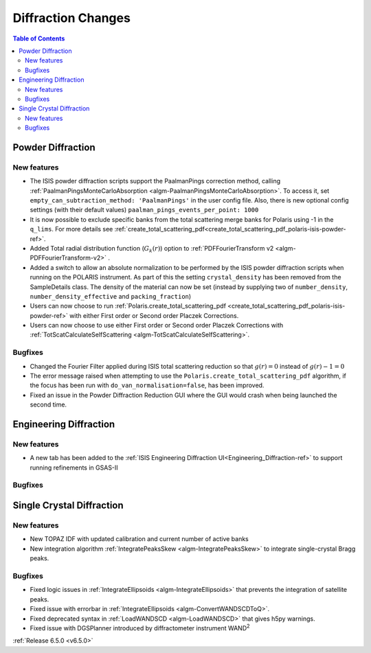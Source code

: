 ===================
Diffraction Changes
===================

.. contents:: Table of Contents
   :local:

Powder Diffraction
------------------

New features
############
- The ISIS powder diffraction scripts support the PaalmanPings correction method,
  calling :ref:`PaalmanPingsMonteCarloAbsorption <algm-PaalmanPingsMonteCarloAbsorption>`.
  To access it, set ``empty_can_subtraction_method: 'PaalmanPings'`` in the user config file.
  Also, there is new optional config settings (with their default values)
  ``paalman_pings_events_per_point: 1000``
- It is now possible to exclude specific banks from the total scattering merge banks for Polaris using -1 in the ``q_lims``. For more details see :ref:`create_total_scattering_pdf<create_total_scattering_pdf_polaris-isis-powder-ref>`.
- Added Total radial distribution function (:math:`G_k(r)`) option to :ref:`PDFFourierTransform v2 <algm-PDFFourierTransform-v2>` .
- Added a switch to allow an absolute normalization to be performed by the ISIS powder diffraction scripts when running on the POLARIS instrument. As part of this the setting ``crystal_density`` has been removed from the SampleDetails class. The density of the material can now be set (instead by supplying two of ``number_density``, ``number_density_effective`` and ``packing_fraction``)
- Users can now choose to run :ref:`Polaris.create_total_scattering_pdf <create_total_scattering_pdf_polaris-isis-powder-ref>` with either First order or Second order Placzek Corrections.
- Users can now choose to use either First order or Second order Placzek Corrections with :ref:`TotScatCalculateSelfScattering <algm-TotScatCalculateSelfScattering>`.

Bugfixes
############
- Changed the Fourier Filter applied during ISIS total scattering reduction so that :math:`g(r)=0` instead of :math:`g(r)-1=0`
- The error message raised when attempting to use the ``Polaris.create_total_scattering_pdf`` algorithm, if the focus has been run with ``do_van_normalisation=false``, has been improved.
- Fixed an issue in the Powder Diffraction Reduction GUI where the GUI would crash when being launched the second time.


Engineering Diffraction
-----------------------

New features
############
- A new tab has been added to the :ref:`ISIS Engineering Diffraction UI<Engineering_Diffraction-ref>` to support running refinements in GSAS-II

Bugfixes
############



Single Crystal Diffraction
--------------------------

New features
############
* New TOPAZ IDF with updated calibration and current number of active banks
* New integration algorithm :ref:`IntegratePeaksSkew <algm-IntegratePeaksSkew>` to integrate single-crystal Bragg peaks.

Bugfixes
############
* Fixed logic issues in :ref:`IntegrateEllipsoids <algm-IntegrateEllipsoids>` that prevents the integration of satellite peaks.
* Fixed issue with errorbar in :ref:`IntegrateEllipsoids <algm-ConvertWANDSCDToQ>`.
* Fixed deprecated syntax in  :ref:`LoadWANDSCD <algm-LoadWANDSCD>` that gives h5py warnings.
* Fixed issue with DGSPlanner introduced by diffractometer instrument WAND\ :sup:`2`

:ref:`Release 6.5.0 <v6.5.0>`